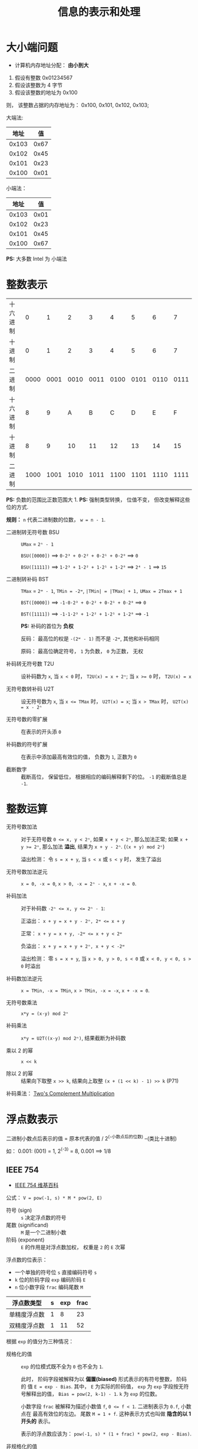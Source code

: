 #+TITLE:      信息的表示和处理

* 目录                                                    :TOC_4_gh:noexport:
- [[#大小端问题][大小端问题]]
- [[#整数表示][整数表示]]
- [[#整数运算][整数运算]]
- [[#浮点数表示][浮点数表示]]
  - [[#ieee-754][IEEE 754]]
  - [[#舍入][舍入]]
  - [[#加法][加法]]

* 大小端问题
  + 计算机内存地址分配： *由小到大*

  1. 假设有整数 0x01234567
  2. 假设该整数为 4 字节
  3. 假设该整数的地址为 0x100

  则， 该整数占据的内存地址为： 0x100, 0x101, 0x102, 0x103;

  大端法:
  |-------+------|
  |  地址 |   值 |
  |-------+------|
  | 0x103 | 0x67 |
  | 0x102 | 0x45 |
  | 0x101 | 0x23 |
  | 0x100 | 0x01 |
  |-------+------|

  小端法：
  |-------+------|
  |  地址 |   值 |
  |-------+------|
  | 0x103 | 0x01 |
  | 0x102 | 0x23 |
  | 0x101 | 0x45 |
  | 0x100 | 0x67 |
  |-------+------|

  *PS:* 大多数 Intel 为 小端法

* 整数表示
  |----------+------+------+------+------+------+------+------+------|
  | 十六进制 |    0 |    1 |    2 |    3 |    4 |    5 |    6 |    7 |
  | 十进制   |    0 |    1 |    2 |    3 |    4 |    5 |    6 |    7 |
  | 二进制   | 0000 | 0001 | 0010 | 0011 | 0100 | 0101 | 0110 | 0111 |
  |----------+------+------+------+------+------+------+------+------|
  | 十六进制 |    8 |    9 |    A |    B |    C |    D |    E |    F |
  | 十进制   |    8 |    9 |   10 |   11 |   12 |   13 |   14 |   15 |
  | 二进制   | 1000 | 1001 | 1010 | 1011 | 1100 | 1101 | 1110 | 1111 |
  |----------+------+------+------+------+------+------+------+------|

  *PS:* 负数的范围比正数范围大 1.
  *PS:* 强制类型转换， 位值不变， 但改变解释这些位的方式.


  *规则：* ~n~ 代表二进制数的位数， ~w = n - 1~.

  + 二进制转无符号数 BSU :: ~UMax~ = ~2ⁿ - 1~

                    ~BSU([0000])~ ==> ~0·2³ + 0·2² + 0·2¹ + 0·2⁰~ ==> ~0~
                    
                    ~BSU([1111])~ ==> ~1·2³ + 1·2² + 1·2¹ + 1·2⁰~ ==> ~2⁴ - 1~ ==> ~15~

  + 二进制转补码 BST :: ~TMax~ = ~2ʷ - 1~, ~TMin = -2ʷ~, ~|TMin| = |TMax| + 1,~
                  ~UMax = 2Tmax + 1~

                    ~BST([0000])~ ==> ~-1·0·2³ + 0·2² + 0·2¹ + 0·2⁰~ ==> ~0~
                    
                    ~BST([1111])~ ==> ~-1·1·2³ + 1·2² + 1·2¹ + 1·2⁰~ ==> ~-1~
                    
                    *PS:* 补码的首位为 *负权*

                    反码： 最高位的权是 ~-(2ʷ - 1)~ 而不是 ~-2ʷ~, 其他和补码相同
                    
                    原码： 最高位确定符号， ~1~ 为负数， ~0~ 为正数， 无权
                    
  + 补码转无符号数 T2U :: 设补码数为 ~x~, 当 ~x < 0~ 时， ~T2U(x) = x + 2ⁿ~; 当 ~x >= 0~ 时，
                   ~T2U(x) = x~

  + 无符号数转补码 U2T :: 设无符号数为 ~x~, 当 ~x <= TMax~ 时， ~U2T(x) = x~; 当 ~x > TMax~ 时，
                   ~U2T(x) = x - 2ⁿ~

  + 无符号数的零扩展 :: 在表示的开头添 ~0~

  + 补码数的符号扩展 :: 在表示中添加最高有效位的值， 负数为 ~1~, 正数为 ~0~

  + 截断数字 :: 截断高位， 保留低位， 根据相应的编码解释剩下的位。 ~-1~ 的截断值总是 ~-1~.

* 整数运算
  + 无符号数加法 :: 对于无符号数 ~0 <= x, y < 2ⁿ~, 如果 ~x + y < 2ⁿ~, 那么加法正常;
              如果 ~x + y >= 2ⁿ~, 那么加法 *溢出*, 结果为 ~x + y - 2ⁿ~. (~(x + y) mod 2ⁿ~)

              溢出检测： 令 ~s = x + y~, 当 ~s < x~ 或 ~s < y~ 时， 发生了溢出

  + 无符号数加法逆元 :: ~x = 0, -x = 0~, ~x > 0, -x = 2ⁿ - x~, ~x + -x = 0~.

  + 补码加法 :: 对于补码数 ~-2ⁿ <= x, y <= 2ⁿ - 1~:

            正溢出： ~x + y = x + y - 2ⁿ, 2ʷ <= x + y~

            正常： ~x + y = x + y, -2ʷ <= x + y < 2ʷ~

            负溢出： ~x + y = x + y + 2ⁿ, x + y < -2ʷ~
            
            溢出检测： 零 ~s = x + y~, 当 ~x > 0, y > 0, s < 0~ 或 ~x < 0, y < 0, s > 0~ 时溢出

  + 补码数加法逆元 :: ~x = TMin, -x = TMin~, ~x > TMin, -x = -x~, ~x + -x = 0~.

  + 无符号数乘法 :: ~x*y = (x·y) mod 2ⁿ~

  + 补码乘法 :: ~x*y = U2T((x·y) mod 2ⁿ)~, 结果截断为补码数

  + 乘以 2 的幂 :: ~x << k~

  + 除以 2 的幂 :: 结果向下取整 ~x >> k~, 结果向上取整 ~(x + (1 << k) - 1) >> k~ (P71)

  补码乘法： [[http://pages.cs.wisc.edu/~smoler/cs354/beyond354/int.mult.html][Two's Complement Multiplication]] 

* 浮点数表示
  二进制小数点后表示的值 = 原本代表的值 / 2^(-小数点后的位数) --(类比十进制)

  如： 0.001: (001) = 1, 2^(-3) = 8, 0.001 ==> 1/8

** IEEE 754
   + [[https://zh.wikipedia.org/wiki/IEEE_754][IEEE 754 维基百科]]

   公式： ~V = pow(-1, s) * M * pow(2, E)~
   + 符号 (sign) :: ~s~ 决定浮点数的符号
   + 尾数 (significand) :: ~M~ 是一个二进制小数
   + 阶码 (exponent) :: ~E~ 的作用是对浮点数加权， 权重是 ~2~ 的 ~E~ 次幂

   浮点数的位表示：
   + 一个单独的符号位 ~s~ 直接编码符号 ~s~
   + ~k~ 位的阶码字段 ~exp~ 编码阶码 ~E~
   + ~n~ 位小数字段 ~frac~ 编码尾数 ~M~

   |--------------+---+-----+------|
   | 浮点数类型   | s | exp | frac |
   |--------------+---+-----+------|
   | 单精度浮点数 | 1 |   8 |   23 |
   | 双精度浮点数 | 1 |  11 |   52 |
   |--------------+---+-----+------|

   根据 ~exp~ 的值分为三种情况：
   + 规格化的值 :: ~exp~ 的位模式既不全为 ~0~ 也不全为 ~1~.

              此时， 阶码字段被解释为以 *偏置(biased)* 形式表示的有符号整数， 阶码的
              值 ~E = exp - Bias~. 其中， ~E~ 为实际的阶码值， ~exp~ 为 ~exp~ 字段按无符号解释出的值，
              ~Bias = pow(2, k-1) - 1~. ~k~ 为 ~exp~ 的位数。

              小数字段 ~frac~ 被解释为描述小数值 ~f~, ~0 <= f < 1~. 二进制表示为 ~0.f~, 小数点在
              最高有效位的左边。 尾数 ~M = 1 + f~. 这种表示方式也叫做 *隐含的以 1 开头的* 表示。

              表示的浮点数应该为： ~pow(-1, s) * (1 + frac) * pow(2, exp - Bias)~.

   + 非规格化的值 :: 当 ~exp~ 全为 ~0~ 时.

               此时， 阶码值 ~E = 1- Bias~, 尾数 ~M = f~.

               非规格化的值的两种用途：
     - 提供表示数值 0 的方法， ~+0.0~ 和 ~-0.0~
     - 表示哪些非常接近 ~0.0~ 的数
    
   + 特殊值 :: 当 ~exp~ 全为 ~1~ 时。

            此时如果 ~frac~ 全为 ~0~, 得到的值表示无穷。 根据 ~s~ 的值分别表示正负无穷。

            无穷可以表示 *溢出* 的结果。

            如果此时 ~frac~ 不全为 ~0~, 那么得到的值表示 ~NaN~ 非数。 比如 ~sqrt(-1)~ 会得到 ~NaN~.

   转换例子：
   #+BEGIN_EXAMPLE
     (int):(0x00359141) ==> (float):(0x4A564504)

     (bit)(int):(0x00359141) ==> (bit):1101011001000101000001

     ==> (bit):1.101011001000101000001 * 2^21 ==> (E = 21, M = 1.101011001000101000001)

     ==> frac = 101011001000101000001000

     ==> exp = (E + Bias) = (21 + 127) = 10010100

     ==> (float):(0, exp, frac) ==> (0100 1010 0101 0110 0100 0101 0000 01000)

     ==> (float):(0x4A564504)
   #+END_EXAMPLE
 
** 舍入
   四种舍入方式：
   + 向偶数舍入（向最接近的值舍入） :: 默认方式， 当舍入的值距离一个值比另一个值
        更接近时， 舍入更接近的值。 如果与两个值的距离相同， 向偶数舍入。

        如： 对于 ~1.4~, 和 ~1~ 的距离是 ~0.4~, 和 ~2~ 的距离是 ~0.6~. 因此舍入为 ~1~.

        对于 ~1.5~, 和 ~1~ 与 ~2~ 的距离都是 ~0.5~, 但 ~2~ 是偶数， 因此舍入为 ~2~.

        同理， ~2.5~ 舍入为 ~2~.

   + 向上舍入 :: ~1.1~ 舍入为 ~2~, ~-1.1~ 舍入为 ~-1~. 舍入为较大的值

   + 向下舍入 :: ~1.1~ 舍入为 ~1~, ~-1.1~ 舍入为 ~-2~. 舍入为较小的值

   + 向零舍入 :: 正数向下舍入， 负数向上舍入， 趋近于 ~0~

   对于二进制小数， 最低有效位是 ~0~ 为偶数， ~1~ 为奇数。

   因此， 二进制小数的舍入倾向于使最低有效位为 ~0~.

   *Example*:
   #+BEGIN_EXAMPLE
     10.00011 ==> 10.00
     10.00110 ==> 10.01

     10.11100 ==> 11.00
     10.10100 ==> 10.10
   #+END_EXAMPLE

   对于前两个舍入， 舍入值并不是中间值， 因此舍入到最接近的值。

   对于第三个舍入， 最低有效位是 ~1~, 向上舍入进位使得最低有效位为 ~0~.

   对于第四个舍入， 最低有效位是 ~0~, 向下舍入使得最低有效位保持不变为 ~0~.

** 加法
   + [[https://www.cs.uaf.edu/2000/fall/cs301/notes/Chapter6/node3.html][Addition and Subtraction]]
